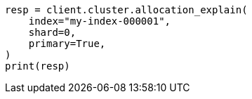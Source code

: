 // This file is autogenerated, DO NOT EDIT
// tab-widgets/troubleshooting/data/diagnose-unassigned-shards.asciidoc:198

[source, python]
----
resp = client.cluster.allocation_explain(
    index="my-index-000001",
    shard=0,
    primary=True,
)
print(resp)
----

